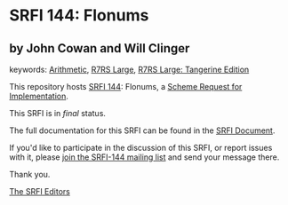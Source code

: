 * SRFI 144: Flonums

** by John Cowan and Will Clinger



keywords: [[https://srfi.schemers.org/?keywords=arithmetic][Arithmetic]], [[https://srfi.schemers.org/?keywords=r7rs-large][R7RS Large]], [[https://srfi.schemers.org/?keywords=r7rs-large-tangerine][R7RS Large: Tangerine Edition]]

This repository hosts [[https://srfi.schemers.org/srfi-144/][SRFI 144]]: Flonums, a [[https://srfi.schemers.org/][Scheme Request for Implementation]].

This SRFI is in /final/ status.

The full documentation for this SRFI can be found in the [[https://srfi.schemers.org/srfi-144/srfi-144.html][SRFI Document]].

If you'd like to participate in the discussion of this SRFI, or report issues with it, please [[https://srfi.schemers.org/srfi-144/][join the SRFI-144 mailing list]] and send your message there.

Thank you.


[[mailto:srfi-editors@srfi.schemers.org][The SRFI Editors]]
